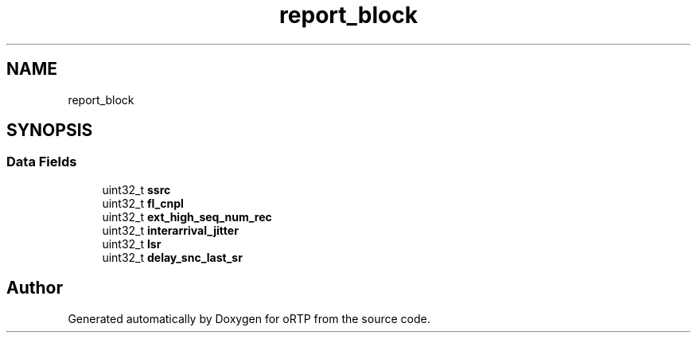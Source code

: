 .TH "report_block" 3 "Fri Dec 15 2017" "Version 1.0.2" "oRTP" \" -*- nroff -*-
.ad l
.nh
.SH NAME
report_block
.SH SYNOPSIS
.br
.PP
.SS "Data Fields"

.in +1c
.ti -1c
.RI "uint32_t \fBssrc\fP"
.br
.ti -1c
.RI "uint32_t \fBfl_cnpl\fP"
.br
.ti -1c
.RI "uint32_t \fBext_high_seq_num_rec\fP"
.br
.ti -1c
.RI "uint32_t \fBinterarrival_jitter\fP"
.br
.ti -1c
.RI "uint32_t \fBlsr\fP"
.br
.ti -1c
.RI "uint32_t \fBdelay_snc_last_sr\fP"
.br
.in -1c

.SH "Author"
.PP 
Generated automatically by Doxygen for oRTP from the source code\&.
